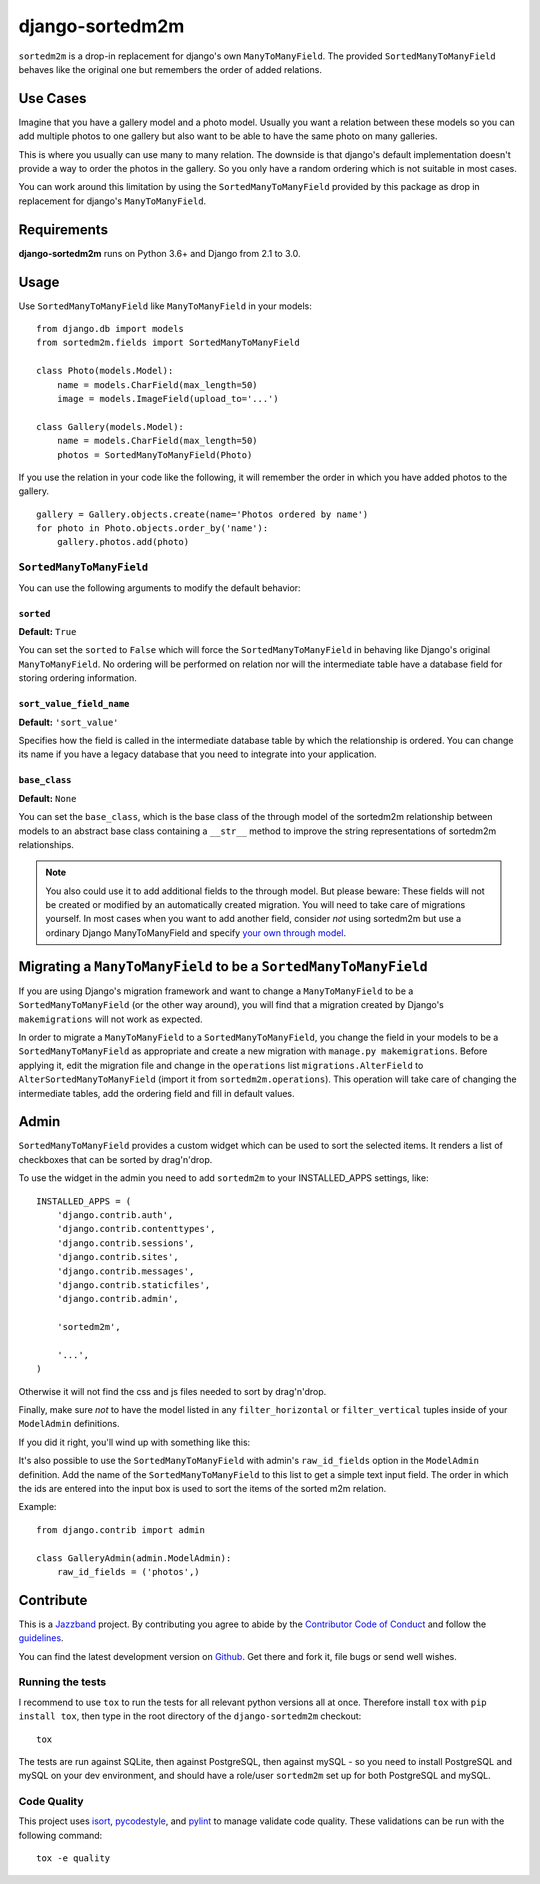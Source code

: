 ================
django-sortedm2m
================

.. image:: https://jazzband.co/static/img/badge.svg
   :target: https://jazzband.co/
   :alt: Jazzband

.. image:: https://img.shields.io/pypi/v/django-sortedm2m.svg
   :target: https://pypi.python.org/pypi/django-sortedm2m
   :alt: PyPI Release

.. image:: https://travis-ci.org/jazzband/django-sortedm2m.svg?branch=master
   :target: https://travis-ci.org/jazzband/django-sortedm2m
   :alt: Build Status

.. image:: https://codecov.io/gh/jazzband/django-sortedm2m/branch/master/graph/badge.svg
   :target: https://codecov.io/gh/jazzband/django-sortedm2m
   :alt: Code coverage

``sortedm2m`` is a drop-in replacement for django's own ``ManyToManyField``.
The provided ``SortedManyToManyField`` behaves like the original one but
remembers the order of added relations.

Use Cases
=========

Imagine that you have a gallery model and a photo model. Usually you want a
relation between these models so you can add multiple photos to one gallery
but also want to be able to have the same photo on many galleries.

This is where you usually can use many to many relation. The downside is that
django's default implementation doesn't provide a way to order the photos in
the gallery. So you only have a random ordering which is not suitable in most
cases.

You can work around this limitation by using the ``SortedManyToManyField``
provided by this package as drop in replacement for django's
``ManyToManyField``.

Requirements
============

**django-sortedm2m** runs on Python 3.6+ and Django from 2.1 to 3.0.

Usage
=====

Use ``SortedManyToManyField`` like ``ManyToManyField`` in your models::

    from django.db import models
    from sortedm2m.fields import SortedManyToManyField

    class Photo(models.Model):
        name = models.CharField(max_length=50)
        image = models.ImageField(upload_to='...')

    class Gallery(models.Model):
        name = models.CharField(max_length=50)
        photos = SortedManyToManyField(Photo)

If you use the relation in your code like the following, it will remember the
order in which you have added photos to the gallery. ::

    gallery = Gallery.objects.create(name='Photos ordered by name')
    for photo in Photo.objects.order_by('name'):
        gallery.photos.add(photo)

``SortedManyToManyField``
-------------------------

You can use the following arguments to modify the default behavior:

``sorted``
~~~~~~~~~~

**Default:** ``True``

You can set the ``sorted`` to ``False`` which will force the
``SortedManyToManyField`` in behaving like Django's original
``ManyToManyField``. No ordering will be performed on relation nor will the
intermediate table have a database field for storing ordering information.

``sort_value_field_name``
~~~~~~~~~~~~~~~~~~~~~~~~~

**Default:** ``'sort_value'``

Specifies how the field is called in the intermediate database table by which
the relationship is ordered. You can change its name if you have a legacy
database that you need to integrate into your application.

``base_class``
~~~~~~~~~~~~~~

**Default:** ``None``

You can set the ``base_class``, which is the base class of the through model of
the sortedm2m relationship between models to an abstract base class containing
a ``__str__`` method to improve the string representations of sortedm2m
relationships.

.. note::

    You also could use it to add additional fields to the through model. But
    please beware: These fields will not be created or modified by an
    automatically created migration. You will need to take care of migrations
    yourself. In most cases when you want to add another field, consider
    *not* using sortedm2m but use a ordinary Django ManyToManyField and
    specify `your own through model`_.

.. _your own through model: https://docs.djangoproject.com/en/1.11/ref/models/fields/#django.db.models.ManyToManyField.through

Migrating a ``ManyToManyField`` to be a ``SortedManyToManyField``
=================================================================

If you are using Django's migration framework and want to change a
``ManyToManyField`` to be a ``SortedManyToManyField`` (or the other way
around), you will find that a migration created by Django's ``makemigrations``
will not work as expected.

In order to migrate a ``ManyToManyField`` to a ``SortedManyToManyField``, you
change the field in your models to be a ``SortedManyToManyField`` as
appropriate and create a new migration with ``manage.py makemigrations``.
Before applying it, edit the migration file and change in the ``operations``
list ``migrations.AlterField`` to ``AlterSortedManyToManyField`` (import it
from ``sortedm2m.operations``).  This operation will take care of changing the
intermediate tables, add the ordering field and fill in default values.

Admin
=====

``SortedManyToManyField`` provides a custom widget which can be used to sort
the selected items. It renders a list of checkboxes that can be sorted by
drag'n'drop.

To use the widget in the admin you need to add ``sortedm2m`` to your
INSTALLED_APPS settings, like::

   INSTALLED_APPS = (
       'django.contrib.auth',
       'django.contrib.contenttypes',
       'django.contrib.sessions',
       'django.contrib.sites',
       'django.contrib.messages',
       'django.contrib.staticfiles',
       'django.contrib.admin',

       'sortedm2m',

       '...',
   )

Otherwise it will not find the css and js files needed to sort by drag'n'drop.

Finally, make sure *not* to have the model listed in any ``filter_horizontal``
or ``filter_vertical`` tuples inside of your ``ModelAdmin`` definitions.

If you did it right, you'll wind up with something like this:

.. image:: http://i.imgur.com/HjIW7MI.jpg

It's also possible to use the ``SortedManyToManyField`` with admin's
``raw_id_fields`` option in the ``ModelAdmin`` definition. Add the name of the
``SortedManyToManyField`` to this list to get a simple text input field. The
order in which the ids are entered into the input box is used to sort the
items of the sorted m2m relation.

Example::

    from django.contrib import admin

    class GalleryAdmin(admin.ModelAdmin):
        raw_id_fields = ('photos',)

Contribute
==========
This is a `Jazzband <https://jazzband.co>`_ project. By contributing you agree to abide by the
`Contributor Code of Conduct <https://jazzband.co/about/conduct>`_ and follow the
`guidelines <https://jazzband.co/about/guidelines>`_.

You can find the latest development version on Github_. Get there and fork it, file bugs or send well wishes.

.. _github: http://github.com/jazzband/django-sortedm2m

Running the tests
-----------------

I recommend to use ``tox`` to run the tests for all relevant python versions
all at once. Therefore install ``tox`` with ``pip install tox``, then type in
the root directory of the ``django-sortedm2m`` checkout::

   tox

The tests are run against SQLite, then against PostgreSQL, then against mySQL -
so you need to install PostgreSQL and mySQL on your dev environment, and should
have a role/user ``sortedm2m`` set up for both PostgreSQL and mySQL.

Code Quality
------------
This project uses `isort <https://github.com/timothycrosley/isort>`_, `pycodestyle <https://github.com/PyCQA/pycodestyle>`_,
and `pylint <https://www.pylint.org>`_ to manage validate code quality. These validations can be run with the
following command::

   tox -e quality
